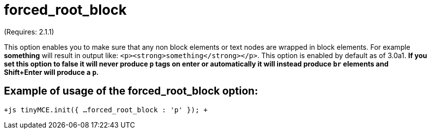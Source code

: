 :rootDir: ./../../
:partialsDir: {rootDir}partials/
= forced_root_block

(Requires: 2.1.1)

This option enables you to make sure that any non block elements or text nodes are wrapped in block elements. For example *something* will result in output like: `<p><strong>something</strong></p>`. This option is enabled by default as of 3.0a1. *If you set this option to false it will never produce `p` tags on enter or automatically it will instead produce `br` elements and Shift+Enter will produce a `p`.*

[[example-of-usage-of-the-forced_root_block-option]]
== Example of usage of the forced_root_block option: 
anchor:exampleofusageoftheforced_root_blockoption[historical anchor]

`+js
tinyMCE.init({
  ...
  forced_root_block : 'p'
});
+`
